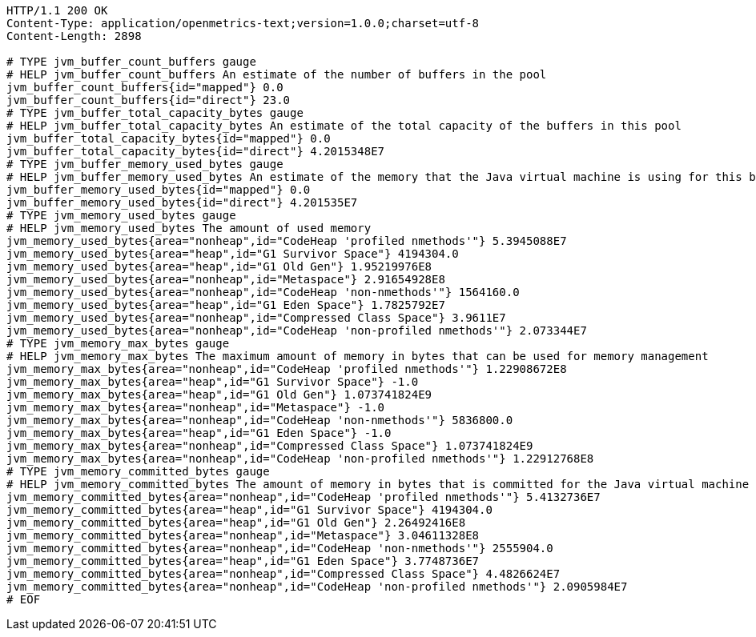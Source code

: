 [source,http,options="nowrap"]
----
HTTP/1.1 200 OK
Content-Type: application/openmetrics-text;version=1.0.0;charset=utf-8
Content-Length: 2898

# TYPE jvm_buffer_count_buffers gauge
# HELP jvm_buffer_count_buffers An estimate of the number of buffers in the pool
jvm_buffer_count_buffers{id="mapped"} 0.0
jvm_buffer_count_buffers{id="direct"} 23.0
# TYPE jvm_buffer_total_capacity_bytes gauge
# HELP jvm_buffer_total_capacity_bytes An estimate of the total capacity of the buffers in this pool
jvm_buffer_total_capacity_bytes{id="mapped"} 0.0
jvm_buffer_total_capacity_bytes{id="direct"} 4.2015348E7
# TYPE jvm_buffer_memory_used_bytes gauge
# HELP jvm_buffer_memory_used_bytes An estimate of the memory that the Java virtual machine is using for this buffer pool
jvm_buffer_memory_used_bytes{id="mapped"} 0.0
jvm_buffer_memory_used_bytes{id="direct"} 4.201535E7
# TYPE jvm_memory_used_bytes gauge
# HELP jvm_memory_used_bytes The amount of used memory
jvm_memory_used_bytes{area="nonheap",id="CodeHeap 'profiled nmethods'"} 5.3945088E7
jvm_memory_used_bytes{area="heap",id="G1 Survivor Space"} 4194304.0
jvm_memory_used_bytes{area="heap",id="G1 Old Gen"} 1.95219976E8
jvm_memory_used_bytes{area="nonheap",id="Metaspace"} 2.91654928E8
jvm_memory_used_bytes{area="nonheap",id="CodeHeap 'non-nmethods'"} 1564160.0
jvm_memory_used_bytes{area="heap",id="G1 Eden Space"} 1.7825792E7
jvm_memory_used_bytes{area="nonheap",id="Compressed Class Space"} 3.9611E7
jvm_memory_used_bytes{area="nonheap",id="CodeHeap 'non-profiled nmethods'"} 2.073344E7
# TYPE jvm_memory_max_bytes gauge
# HELP jvm_memory_max_bytes The maximum amount of memory in bytes that can be used for memory management
jvm_memory_max_bytes{area="nonheap",id="CodeHeap 'profiled nmethods'"} 1.22908672E8
jvm_memory_max_bytes{area="heap",id="G1 Survivor Space"} -1.0
jvm_memory_max_bytes{area="heap",id="G1 Old Gen"} 1.073741824E9
jvm_memory_max_bytes{area="nonheap",id="Metaspace"} -1.0
jvm_memory_max_bytes{area="nonheap",id="CodeHeap 'non-nmethods'"} 5836800.0
jvm_memory_max_bytes{area="heap",id="G1 Eden Space"} -1.0
jvm_memory_max_bytes{area="nonheap",id="Compressed Class Space"} 1.073741824E9
jvm_memory_max_bytes{area="nonheap",id="CodeHeap 'non-profiled nmethods'"} 1.22912768E8
# TYPE jvm_memory_committed_bytes gauge
# HELP jvm_memory_committed_bytes The amount of memory in bytes that is committed for the Java virtual machine to use
jvm_memory_committed_bytes{area="nonheap",id="CodeHeap 'profiled nmethods'"} 5.4132736E7
jvm_memory_committed_bytes{area="heap",id="G1 Survivor Space"} 4194304.0
jvm_memory_committed_bytes{area="heap",id="G1 Old Gen"} 2.26492416E8
jvm_memory_committed_bytes{area="nonheap",id="Metaspace"} 3.04611328E8
jvm_memory_committed_bytes{area="nonheap",id="CodeHeap 'non-nmethods'"} 2555904.0
jvm_memory_committed_bytes{area="heap",id="G1 Eden Space"} 3.7748736E7
jvm_memory_committed_bytes{area="nonheap",id="Compressed Class Space"} 4.4826624E7
jvm_memory_committed_bytes{area="nonheap",id="CodeHeap 'non-profiled nmethods'"} 2.0905984E7
# EOF

----
